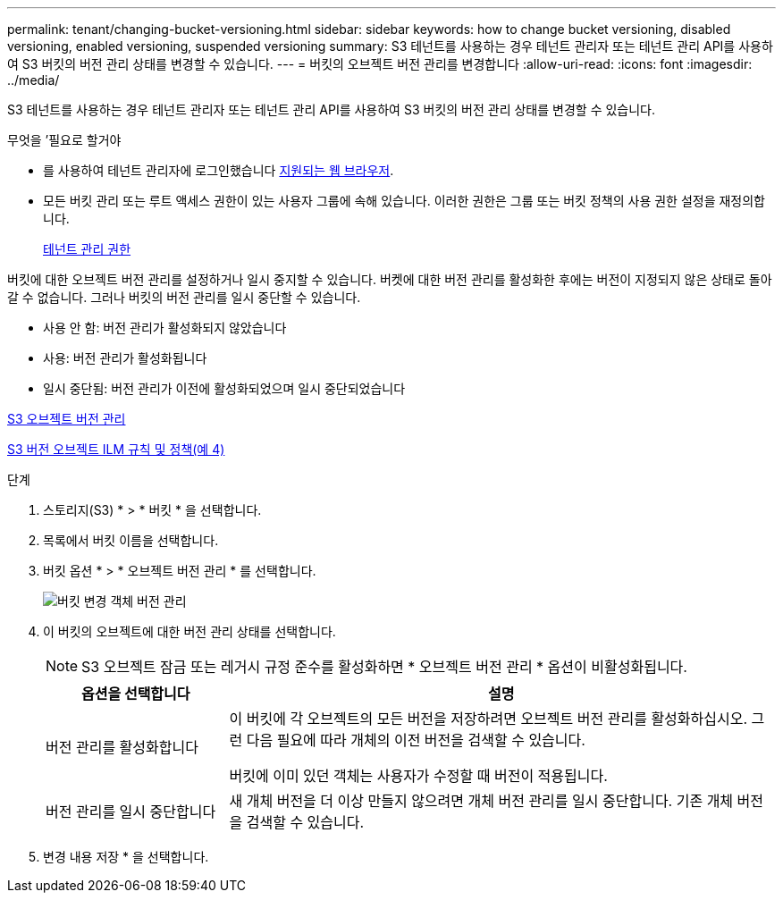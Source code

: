 ---
permalink: tenant/changing-bucket-versioning.html 
sidebar: sidebar 
keywords: how to change bucket versioning, disabled versioning, enabled versioning, suspended versioning 
summary: S3 테넌트를 사용하는 경우 테넌트 관리자 또는 테넌트 관리 API를 사용하여 S3 버킷의 버전 관리 상태를 변경할 수 있습니다. 
---
= 버킷의 오브젝트 버전 관리를 변경합니다
:allow-uri-read: 
:icons: font
:imagesdir: ../media/


[role="lead"]
S3 테넌트를 사용하는 경우 테넌트 관리자 또는 테넌트 관리 API를 사용하여 S3 버킷의 버전 관리 상태를 변경할 수 있습니다.

.무엇을 &#8217;필요로 할거야
* 를 사용하여 테넌트 관리자에 로그인했습니다 xref:../admin/web-browser-requirements.adoc[지원되는 웹 브라우저].
* 모든 버킷 관리 또는 루트 액세스 권한이 있는 사용자 그룹에 속해 있습니다. 이러한 권한은 그룹 또는 버킷 정책의 사용 권한 설정을 재정의합니다.
+
xref:tenant-management-permissions.adoc[테넌트 관리 권한]



버킷에 대한 오브젝트 버전 관리를 설정하거나 일시 중지할 수 있습니다. 버켓에 대한 버전 관리를 활성화한 후에는 버전이 지정되지 않은 상태로 돌아갈 수 없습니다. 그러나 버킷의 버전 관리를 일시 중단할 수 있습니다.

* 사용 안 함: 버전 관리가 활성화되지 않았습니다
* 사용: 버전 관리가 활성화됩니다
* 일시 중단됨: 버전 관리가 이전에 활성화되었으며 일시 중단되었습니다


xref:../s3/object-versioning.adoc[S3 오브젝트 버전 관리]

xref:../ilm/example-4-ilm-rules-and-policy-for-s3-versioned-objects.adoc[S3 버전 오브젝트 ILM 규칙 및 정책(예 4)]

.단계
. 스토리지(S3) * > * 버킷 * 을 선택합니다.
. 목록에서 버킷 이름을 선택합니다.
. 버킷 옵션 * > * 오브젝트 버전 관리 * 를 선택합니다.
+
image::../media/bucket_object_versioning.png[버킷 변경 객체 버전 관리]

. 이 버킷의 오브젝트에 대한 버전 관리 상태를 선택합니다.
+

NOTE: S3 오브젝트 잠금 또는 레거시 규정 준수를 활성화하면 * 오브젝트 버전 관리 * 옵션이 비활성화됩니다.

+
[cols="1a,3a"]
|===
| 옵션을 선택합니다 | 설명 


 a| 
버전 관리를 활성화합니다
 a| 
이 버킷에 각 오브젝트의 모든 버전을 저장하려면 오브젝트 버전 관리를 활성화하십시오. 그런 다음 필요에 따라 개체의 이전 버전을 검색할 수 있습니다.

버킷에 이미 있던 객체는 사용자가 수정할 때 버전이 적용됩니다.



 a| 
버전 관리를 일시 중단합니다
 a| 
새 개체 버전을 더 이상 만들지 않으려면 개체 버전 관리를 일시 중단합니다. 기존 개체 버전을 검색할 수 있습니다.

|===
. 변경 내용 저장 * 을 선택합니다.

